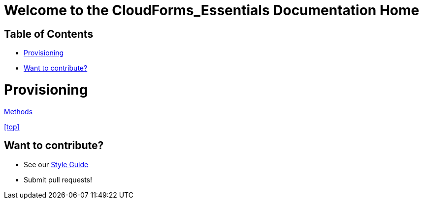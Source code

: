 ////
 readme.adoc

-------------------------------------------------------------------------------
   Copyright 2016 Kevin Morey <kevin@redhat.com>

   Licensed under the Apache License, Version 2.0 (the "License");
   you may not use this file except in compliance with the License.
   You may obtain a copy of the License at

       http://www.apache.org/licenses/LICENSE-2.0

   Unless required by applicable law or agreed to in writing, software
   distributed under the License is distributed on an "AS IS" BASIS,
   WITHOUT WARRANTIES OR CONDITIONS OF ANY KIND, either express or implied.
   See the License for the specific language governing permissions and
   limitations under the License.
-------------------------------------------------------------------------------
////

= Welcome to the CloudForms_Essentials Documentation Home

== Table of Contents

* <<Provisioning>>
* <<Want to contribute?>>


= Provisioning
link:methods.adoc[Methods]

<<top>>

== Want to contribute?
* See our link:style_guide.adoc[Style Guide]
* Submit pull requests!

